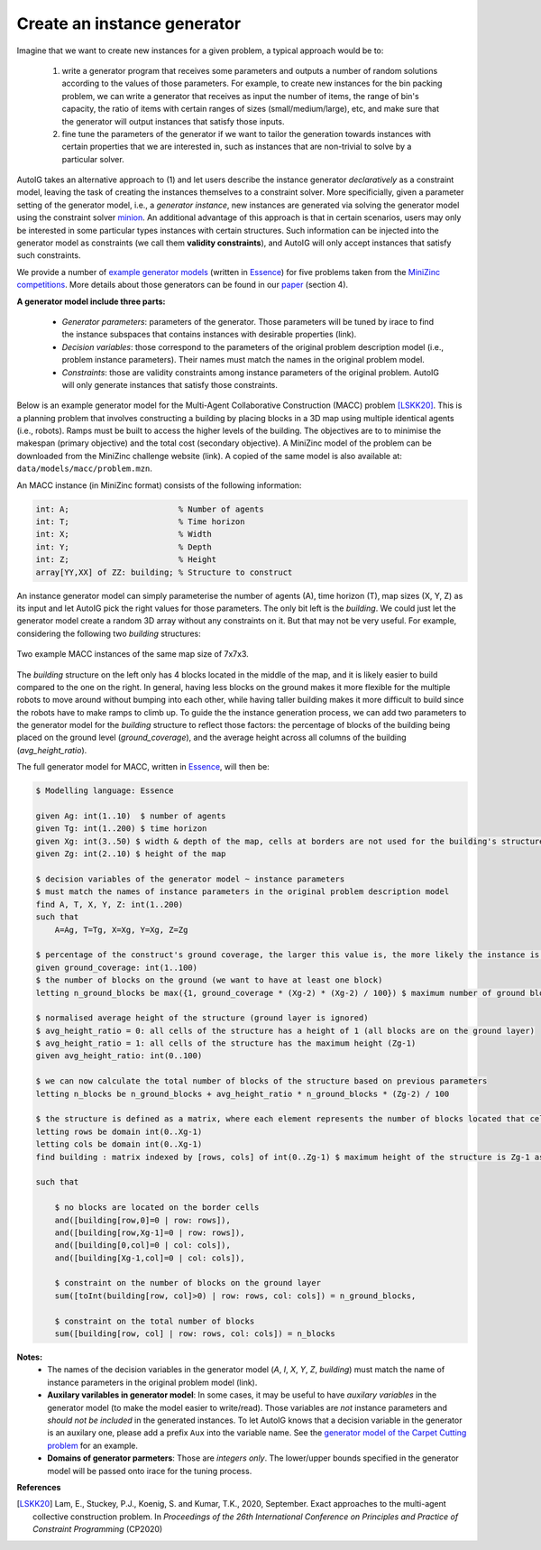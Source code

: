 Create an instance generator
=====================================================================================

Imagine that we want to create new instances for a given problem, a typical approach would be to:

    (1) write a generator program that receives some parameters and outputs a number of random solutions according to the values of those parameters. For example, to create new instances for the bin packing problem, we can write a generator that receives as input the number of items, the range of bin's capacity, the ratio of items with certain ranges of sizes (small/medium/large), etc, and make sure that the generator will output instances that satisfy those inputs. 
    (2) fine tune the parameters of the generator if we want to tailor the generation towards instances with certain properties that we are interested in, such as instances that are non-trivial to solve by a particular solver.

AutoIG takes an alternative approach to (1) and let users describe the instance generator *declaratively* as a constraint model, leaving the task of creating the instances themselves to a constraint solver. More specificially, given a parameter setting of the generator model, i.e., a *generator instance*, new instances are generated via solving the generator model using the constraint solver `minion`_. An additional advantage of this approach is that in certain scenarios, users may only be interested in some particular types instances with certain structures. Such information can be injected into the generator model as constraints (we call them **validity constraints**), and AutoIG will only accept instances that satisfy such constraints.

.. _`minion`: https://constraintmodelling.org/minion/

We provide a number of `example generator models`_ (written in Essence_) for five problems taken from the `MiniZinc competitions`_. More details about those generators can be found in our `paper`_ (section 4).

.. _`example generator models`: https://github.com/stacs-cp/AutoIG/tree/main/data/models
.. _Essence: https://conjure.readthedocs.io/en/latest/essence.html
.. _`MiniZinc competitions`: https://www.minizinc.org/challenge.html
.. _`paper`: https://arxiv.org/abs/2205.14753

**A generator model include three parts:**

    - *Generator parameters*: parameters of the generator. Those parameters will be tuned by irace to find the instance subspaces that contains instances with desirable properties (link).
    - *Decision variables*: those correspond to the parameters of the original problem description model (i.e., problem instance parameters). Their names must match the names in the original problem model.
    - *Constraints*: those are validity constraints among instance parameters of the original problem. AutoIG will only generate instances that satisfy those constraints.



Below is an example generator model for the Multi-Agent Collaborative Construction (MACC) problem [LSKK20]_. This is a planning problem that involves constructing a building by placing blocks in a 3D map using multiple identical agents (i.e., robots). Ramps must be built to access the higher levels of the building. The objectives are to to minimise the makespan (primary objective) and the total cost (secondary objective). A MiniZinc model of the problem can be downloaded from the MiniZinc challenge website (link). A copied of the same model is also available at: ``data/models/macc/problem.mzn``.

An MACC instance (in MiniZinc format) consists of the following information:

.. code-block:: rst

    int: A;                       % Number of agents
    int: T;                       % Time horizon
    int: X;                       % Width
    int: Y;                       % Depth
    int: Z;                       % Height
    array[YY,XX] of ZZ: building; % Structure to construct

An instance generator model can simply parameterise the number of agents (A), time horizon (T), map sizes (X, Y, Z) as its input and let AutoIG pick the right values for those parameters. The only bit left is the `building`. We could just let the generator model create a random 3D array without any constraints on it. But that may not be very useful. For example, considering the following two `building` structures:

.. figure:: _static/macc-example-instances.png
   :scale: 50%
   :alt: MACC example instances
   :align: center

   Two example MACC instances of the same map size of 7x7x3.

The `building` structure on the left only has 4 blocks located in the middle of the map, and it is likely easier to build compared to the one on the right. In general, having less blocks on the ground makes it more flexible for the multiple robots to move around without bumping into each other, while having taller building makes it more difficult to build since the robots have to make ramps to climb up. To guide the the instance generation process, we can add two parameters to the generator model for the `building` structure to reflect those factors: the percentage of blocks of the building being placed on the ground level (`ground_coverage`), and the average height across all columns of the building (`avg_height_ratio`).

The full generator model for MACC, written in `Essence`_, will then be:

.. code-block:: rst

    $ Modelling language: Essence

    given Ag: int(1..10)  $ number of agents
    given Tg: int(1..200) $ time horizon
    given Xg: int(3..50) $ width & depth of the map, cells at borders are not used for the building's structure so Xg and Xg must be >2
    given Zg: int(2..10) $ height of the map

    $ decision variables of the generator model ~ instance parameters
    $ must match the names of instance parameters in the original problem description model
    find A, T, X, Y, Z: int(1..200) 
    such that
        A=Ag, T=Tg, X=Xg, Y=Xg, Z=Zg

    $ percentage of the construct's ground coverage, the larger this value is, the more likely the instance is hard due to possible collisions between agents
    given ground_coverage: int(1..100)
    $ the number of blocks on the ground (we want to have at least one block)
    letting n_ground_blocks be max({1, ground_coverage * (Xg-2) * (Xg-2) / 100}) $ maximum number of ground blocks is (Xg-2)*(Xg-2) because borders must be empty (for agents to enter the map)

    $ normalised average height of the structure (ground layer is ignored)
    $ avg_height_ratio = 0: all cells of the structure has a height of 1 (all blocks are on the ground layer)
    $ avg_height_ratio = 1: all cells of the structure has the maximum height (Zg-1)
    given avg_height_ratio: int(0..100)

    $ we can now calculate the total number of blocks of the structure based on previous parameters
    letting n_blocks be n_ground_blocks + avg_height_ratio * n_ground_blocks * (Zg-2) / 100

    $ the structure is defined as a matrix, where each element represents the number of blocks located that cell
    letting rows be domain int(0..Xg-1)
    letting cols be domain int(0..Xg-1)
    find building : matrix indexed by [rows, cols] of int(0..Zg-1) $ maximum height of the structure is Zg-1 as specified in the MiniZinc problem description model

    such that

        $ no blocks are located on the border cells
        and([building[row,0]=0 | row: rows]),
        and([building[row,Xg-1]=0 | row: rows]),
        and([building[0,col]=0 | col: cols]),
        and([building[Xg-1,col]=0 | col: cols]),

        $ constraint on the number of blocks on the ground layer
        sum([toInt(building[row, col]>0) | row: rows, col: cols]) = n_ground_blocks,

        $ constraint on the total number of blocks
        sum([building[row, col] | row: rows, col: cols]) = n_blocks

**Notes:**
    - The names of the decision variables in the generator model (`A`, `I`, `X`, `Y`, `Z`, `building`) must match the name of instance parameters in the original problem model (link).
    - **Auxilary varilables in generator model**: In some cases, it may be useful to have *auxilary variables* in the generator model (to make the model easier to write/read). Those variables are *not* instance parameters and *should not be included* in the generated instances. To let AutoIG knows that a decision variable in the generator is an auxilary one, please add a prefix ``Aux`` into the variable name. See the `generator model of the Carpet Cutting problem`_ for an example.
    - **Domains of generator parmeters**: Those are *integers only*. The lower/upper bounds specified in the generator model will be passed onto irace for the tuning process. 

.. _`generator model of the Carpet Cutting problem`: https://github.com/stacs-cp/AutoIG/blob/main/data/models/carpet-cutting/generator.essence



**References**

.. [LSKK20] Lam, E., Stuckey, P.J., Koenig, S. and Kumar, T.K., 2020, September. Exact approaches to the multi-agent collective construction problem. In *Proceedings of the 26th International Conference on Principles and Practice of Constraint Programming* (CP2020)

